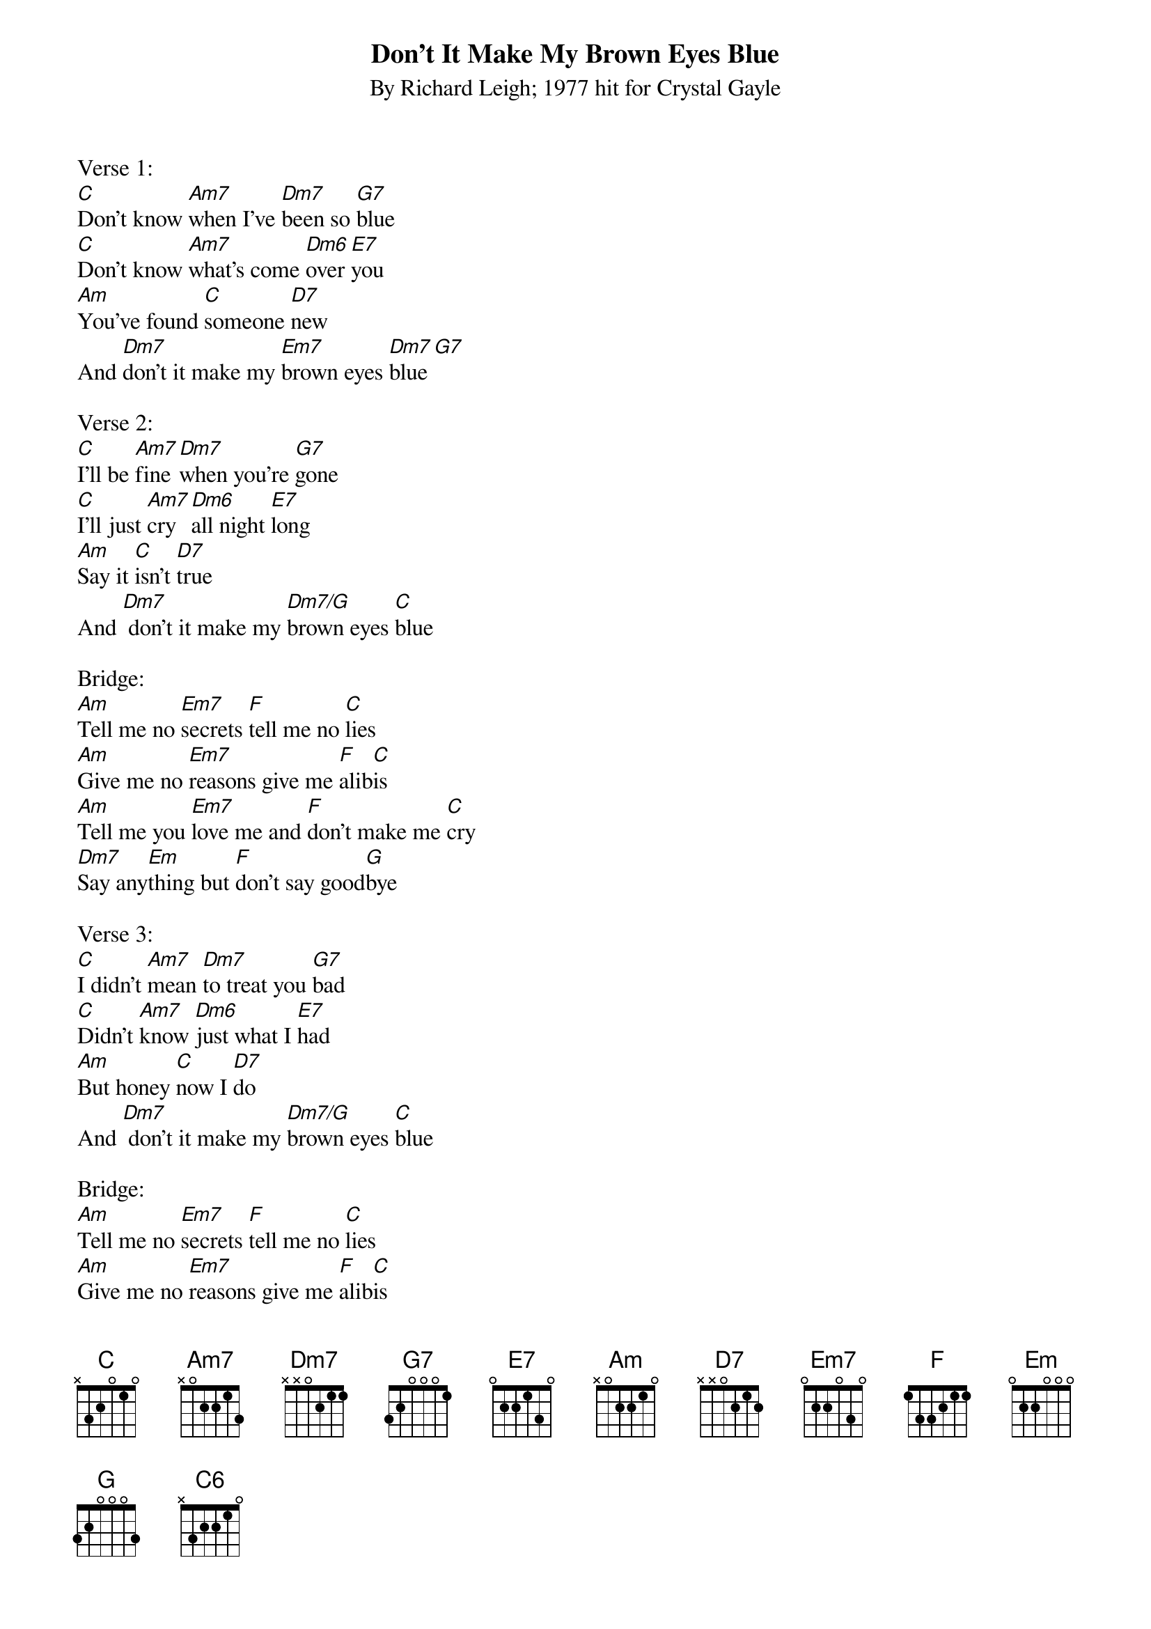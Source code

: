 {title:Don't It Make My Brown Eyes Blue}
{subtitle:By Richard Leigh; 1977 hit for Crystal Gayle}
{key:C}

Verse 1:
[C]Don't know [Am7]when I've [Dm7]been so [G7]blue
[C]Don't know [Am7]what's come [Dm6]over [E7]you
[Am]You've found [C]someone [D7]new
And [Dm7]don't it make my [Em7]brown eyes [Dm7]blue [G7]  
 
Verse 2:
[C]I'll be [Am7]fine [Dm7]when you're [G7]gone
[C]I'll just [Am7]cry [Dm6]all night [E7]long
[Am]Say it [C]isn't [D7]true
And [Dm7] don't it make my [Dm7/G]brown eyes [C]blue

Bridge: 
[Am]Tell me no [Em7]secrets [F]tell me no [C]lies
[Am]Give me no [Em7]reasons give me [F]alib[C]is
[Am]Tell me you [Em7]love me and [F]don't make me [C]cry
[Dm7]Say any[Em]thing but [F]don't say good[G]bye
 
Verse 3: 
[C]I didn't [Am7]mean [Dm7]to treat you [G7]bad
[C]Didn't [Am7]know [Dm6]just what I [E7]had
[Am]But honey [C]now I [D7]do
And [Dm7] don't it make my [Dm7/G]brown eyes [C]blue
 
Bridge: 
[Am]Tell me no [Em7]secrets [F]tell me no [C]lies
[Am]Give me no [Em7]reasons give me [F]alib[C]is
[Am]Tell me you [Em7]love me and [F]don't make me [C]cry
[Dm7]Say any[Em]thing but [F]don't say good[G]bye
 
Verse 3: 
[C]I didn't [Am7]mean [Dm7]to treat you [G7]bad
[C]Didn't [Am7]know [Dm6]just what I [E7]had
[Am]But honey [C]now I [D7]do

Outro:
And [F]don't it make my [Em7]brown eyes
[F]Don't it make my [Em7]brown eyes
[F]Don't it make my [Dm7]brown eyes [C6/G]blue 
Oo-[Dm7/G]oooh
Oo-[C6/G]oooh
Oo-[Dm7/G]oooh
Oo-[C6]oooh

